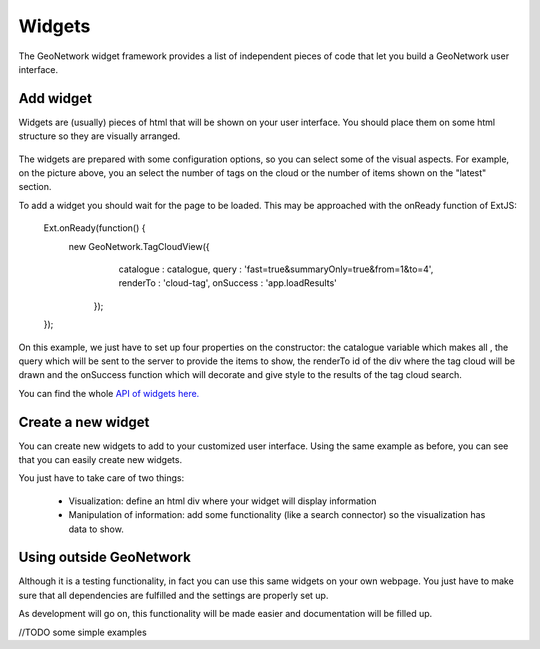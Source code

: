 Widgets
########

The GeoNetwork widget framework provides a list of independent pieces of code that let you build a GeoNetwork user interface.

Add widget
**********

Widgets are (usually) pieces of html that will be shown on your user interface. You should place them on some html structure so they are visually arranged.

.. figure:: widgets.png

The widgets are prepared with some configuration options, so you can select some of the visual aspects. For example, on the picture above, you an select the number of tags on the cloud or the number of items shown on the "latest" section.

To add a widget you should wait for the page to be loaded. This may be approached with the onReady function of ExtJS:

    Ext.onReady(function() {
       new GeoNetwork.TagCloudView({
            catalogue : catalogue,
            query : 'fast=true&summaryOnly=true&from=1&to=4',
            renderTo : 'cloud-tag',
            onSuccess : 'app.loadResults'
        });
    });
    
On this example, we just have to set up four properties on the constructor: the catalogue variable which makes all , the query which will be sent to the server to provide the items to show, the renderTo id of the div where the tag cloud will be drawn and the onSuccess function which will decorate and give style to the results of the tag cloud search.

You can find the whole `API of widgets here. <./../../../../widgets>`_

Create a new widget
*******************

You can create new widgets to add to your customized user interface. Using the same example as before, you can see that you can easily create new widgets. 

You just have to take care of two things:

 * Visualization: define an html div where your widget will display information
 * Manipulation of information: add some functionality (like a search connector) so the visualization has data to show.

Using outside GeoNetwork
************************

Although it is a testing functionality, in fact you can use this same widgets on your own webpage. You just have to make sure that all dependencies are fulfilled and the settings are properly set up.

As development will go on, this functionality will be made easier and documentation will be filled up.


//TODO some simple examples
